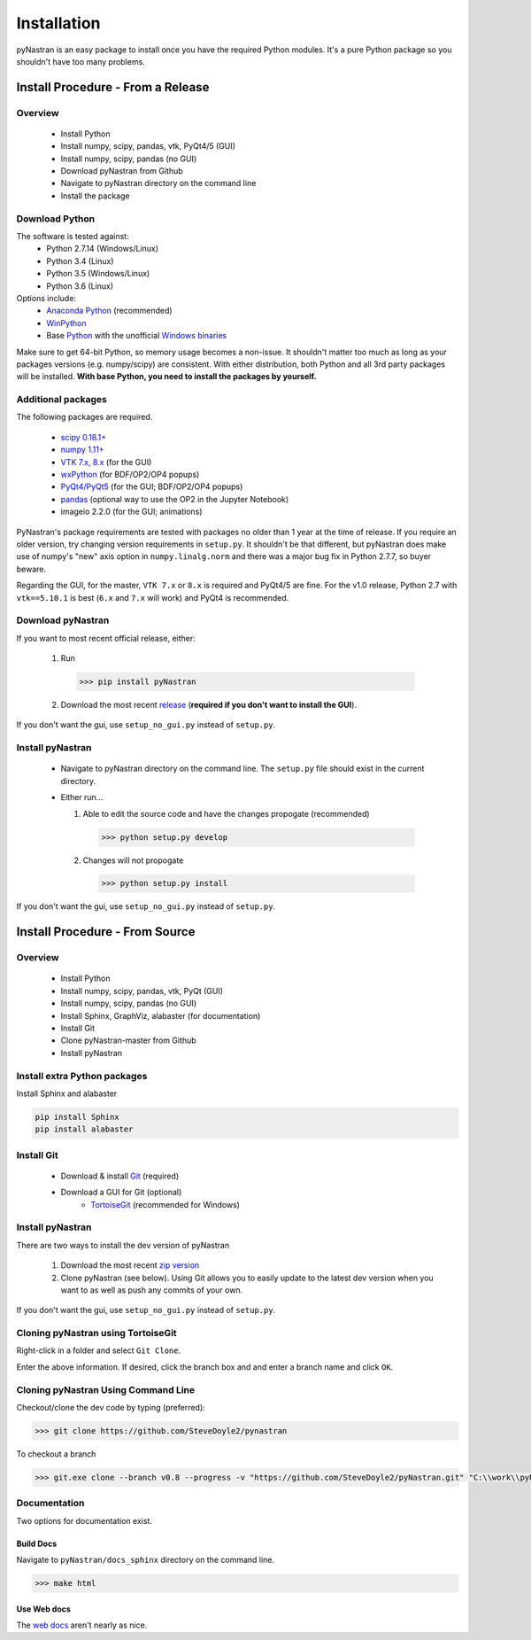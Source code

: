 ============
Installation
============

pyNastran is an easy package to install once you have the required Python
modules.  It's a pure Python package so you shouldn't have too many problems.

**********************************
Install Procedure - From a Release
**********************************

Overview
========
 * Install Python
 * Install numpy, scipy, pandas, vtk, PyQt4/5 (GUI)
 * Install numpy, scipy, pandas (no GUI)
 * Download pyNastran from Github
 * Navigate to pyNastran directory on the command line
 * Install the package


Download Python
===============
The software is tested against:
 - Python 2.7.14 (Windows/Linux)
 - Python 3.4 (Linux)
 - Python 3.5 (Windows/Linux)
 - Python 3.6 (Linux)


Options include:
 * `Anaconda Python <https://store.continuum.io/cshop/anaconda/>`_ (recommended)
 * `WinPython <http://winpython.sourceforge.net/>`_
 * Base `Python <https://www.python.org/downloads/>`_ with the unofficial
   `Windows binaries <http://www.lfd.uci.edu/~gohlke/pythonlibs/>`_

Make sure to get 64-bit Python, so memory usage becomes a non-issue.  It
shouldn't matter too much as long as your packages versions (e.g. numpy/scipy)
are consistent.  With either distribution, both Python and all 3rd party
packages will be installed.  **With base Python, you need to install the packages
by yourself.**

Additional packages
===================
The following packages are required.

 * `scipy 0.18.1+ <http://scipy.org/>`_
 * `numpy 1.11+ <http://numpy.org/>`_
 * `VTK 7.x, 8.x <http://www.vtk.org/VTK/resources/software.html>`_ (for the GUI)
 * `wxPython <http://wxpython.org/download.php#stable>`_ (for BDF/OP2/OP4 popups)
 * `PyQt4/PyQt5 <http://www.riverbankcomputing.com/software/pyqt/download>`_ (for the GUI; BDF/OP2/OP4 popups)
 * `pandas <http://pandas.pydata.org/>`_ (optional way to use the OP2 in the Jupyter Notebook)
 * imageio 2.2.0 (for the GUI; animations)

PyNastran's package requirements are tested with packages no older than 1 year
at the time of release.  If you require an older version, try changing version
requirements in ``setup.py``.  It shouldn't be that different, but pyNastran does
make use of numpy's "new" axis option in ``numpy.linalg.norm`` and there was a
major bug fix in Python 2.7.7, so buyer beware.

Regarding the GUI, for the master, ``VTK 7.x`` or ``8.x`` is required and PyQt4/5 are fine.
For the v1.0 release, Python 2.7 with ``vtk==5.10.1`` is best (``6.x`` and ``7.x`` will work) and PyQt4 is
recommended.

Download pyNastran
==================

If you want to most recent official release, either:

 1. Run

   .. code-block:: console

     >>> pip install pyNastran

 2. Download the most recent `release <https://github.com/SteveDoyle2/pyNastran/releases>`_
    (**required if you don't want to install the GUI**).

If you don't want the gui, use ``setup_no_gui.py`` instead of ``setup.py``.


Install pyNastran
=================
 * Navigate to pyNastran directory on the command line.  The ``setup.py`` file
   should exist in the current directory.

 * Either run...

   1. Able to edit the source code and have the changes propogate (recommended)

    .. code-block:: console

      >>> python setup.py develop

   2. Changes will not propogate

    .. code-block:: console

      >>> python setup.py install

If you don't want the gui, use ``setup_no_gui.py`` instead of ``setup.py``.

*******************************
Install Procedure - From Source
*******************************

Overview
========
 * Install Python
 * Install numpy, scipy, pandas, vtk, PyQt (GUI)
 * Install numpy, scipy, pandas (no GUI)
 * Install Sphinx, GraphViz, alabaster (for documentation)

 * Install Git
 * Clone pyNastran-master from Github
 * Install pyNastran

Install extra Python packages
=============================
Install Sphinx and alabaster

.. code-block:: console

  pip install Sphinx
  pip install alabaster

Install Git
===========

 * Download & install `Git <http://git-scm.com/>`_ (required)
 * Download a GUI for Git (optional)
    * `TortoiseGit <https://code.google.com/p/tortoisegit/>`_ (recommended for Windows)


Install pyNastran
=================
There are two ways to install the dev version of pyNastran

 1. Download the most recent `zip version <https://github.com/SteveDoyle2/pynastran/archive/master.zip>`_

 2. Clone pyNastran (see below).  Using Git allows you to easily update to the
    latest dev version when you want to as well as push any commits of your own.

If you don't want the gui, use ``setup_no_gui.py`` instead of ``setup.py``.


Cloning pyNastran using TortoiseGit
===================================
Right-click in a folder and select ``Git Clone``.

.. image:: clone.png

Enter the above information.  If desired, click the branch box and and enter a branch name
and click ``OK``.


Cloning pyNastran Using Command Line
====================================
Checkout/clone the dev code by typing (preferred):

.. code-block:: console

  >>> git clone https://github.com/SteveDoyle2/pynastran


To checkout a branch

.. code-block:: console

  >>> git.exe clone --branch v0.8 --progress -v "https://github.com/SteveDoyle2/pyNastran.git" "C:\\work\\pyNastran_v0.8"


Documentation
=============
Two options for documentation exist.

Build Docs
----------
Navigate to ``pyNastran/docs_sphinx`` directory on the command line.

.. code-block:: console

  >>> make html

Use Web docs
------------
The `web docs <http://pynastran-git.readthedocs.org/en/latest/>`_ aren't nearly as nice.

